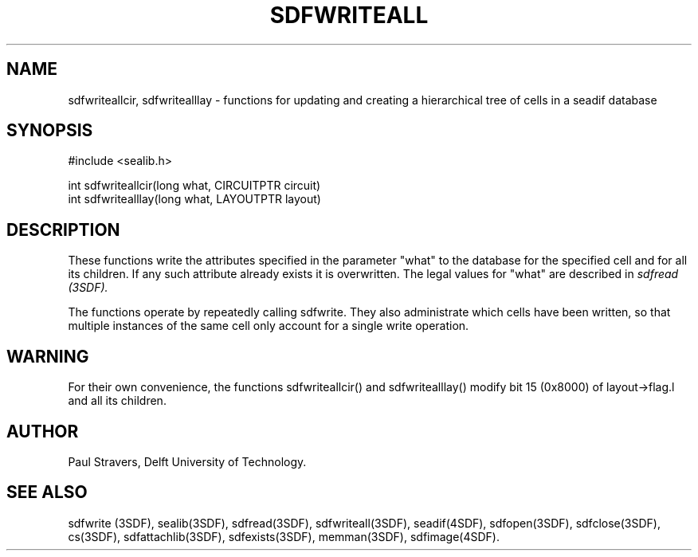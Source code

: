 .ll 77
.hy
.TH SDFWRITEALL 3SDF "THE SEADIF PROGRAMMERS MANUAL"
.SH NAME
sdfwriteallcir, sdfwritealllay - functions for updating
and creating a hierarchical tree of cells in a seadif database
.SH SYNOPSIS
 #include <sealib.h>

 int sdfwriteallcir(long what, CIRCUITPTR circuit)
 int sdfwritealllay(long what, LAYOUTPTR layout)

.SH DESCRIPTION
These functions write the attributes specified in the parameter "what" to the
database for the specified cell and for all its children.
If any such attribute already exists it is overwritten.
The legal values for "what" are described in
.I sdfread (3SDF).

The functions operate by repeatedly calling sdfwrite.
They also administrate which cells have been written,
so that multiple instances of the same cell only
account for a single write operation.
.SH "WARNING"
For their own convenience, the functions sdfwriteallcir() and sdfwritealllay()
modify bit 15 (0x8000) of layout->flag.l and all its children.
.SH "AUTHOR"
Paul Stravers, Delft University of Technology.

.SH "SEE ALSO"
sdfwrite (3SDF), sealib(3SDF), sdfread(3SDF), sdfwriteall(3SDF), seadif(4SDF),
sdfopen(3SDF), sdfclose(3SDF), cs(3SDF), sdfattachlib(3SDF), sdfexists(3SDF),
memman(3SDF), sdfimage(4SDF).
